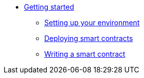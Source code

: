 //* Cairo on Starknet
* xref:index.adoc[Getting started]

** xref:cairo_1/environment_setup.adoc[Setting up your environment]
** xref:cairo_1/deploying_contracts.adoc[Deploying smart contracts]
** xref:cairo_1/writing_a_starknet_contract.adoc[Writing a smart contract]

//** Setting up a Starknet account
//*** Installation
//*** Setting up the network
//*** Choosing a wallet provider
//*** Creating an account
//*** Transferring Goerli ETH to the account
//*** Deploying an account


//*** Compile the contract
//*** The contract’s ABI
//*** Declare the contract on the Starknet testnet


//*** Interact with the contract
//*** Query the balance

//** Adding User Authentication
//*** Storage maps
//*** Getting the caller address
//*** Modifying the contract’s functions
//*** Compile and deploy
//*** Interacting with the contract
//*** Retrieving the revert reason

//** Constructors

//** More Features
//*** Storage variable with multiple values
//*** Storage variable with struct arguments
//*** Array arguments in calldata
//*** Passing tuples and structs in calldata
//*** Passing arrays of structs
//*** Retrieving the transaction information
//**** Block number and timestamp

//** Calling another contract
//*** Getting the current contract’s address
//*** Library calls

//** Deploying a contract by another contract
//*** The deploy system call
//*** Using the contract

//** Events

//** Interacting with L1 contracts
//*** Background
//*** An example of a simple token bridge

//** Default entry point

//** Writing unit tests

//** Signature verification
//*** Compile and deploy
//*** Interacting with the contract

//** A simple Automated Market Maker (AMM)
//*** AMM implementation in StarkNet Alpha
//*** The AMM state
//*** Swapping tokens
//*** Initializing the AMM
// *** Interaction examples
